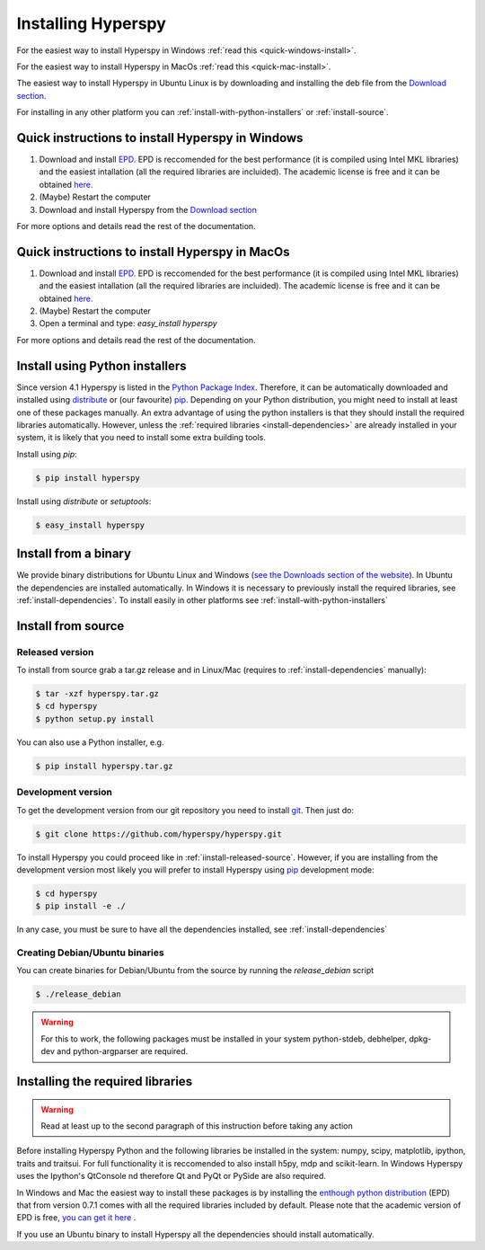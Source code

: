 Installing Hyperspy
===================

For the easiest way to install Hyperspy in Windows :ref:`read this <quick-windows-install>`.

For the easiest way to install Hyperspy in MacOs :ref:`read this <quick-mac-install>`.

The easiest way to install Hyperspy in Ubuntu Linux is by downloading and installing the deb file from the  `Download section <http://hyperspy.org/download.html>`_.

For installing in any other platform you can :ref:`install-with-python-installers` or :ref:`install-source`. 

.. _quick-windows-install:

Quick instructions to install Hyperspy in Windows
-------------------------------------------------


#. Download and install `EPD. <http://www.enthought.com/products/http://enthought.com/products/epd.php>`_ EPD is reccomended for the best performance (it is compiled using Intel MKL libraries) and the easiest intallation (all the required libraries are incluided). The academic license is free and it can be obtained `here. <http://www.enthought.com/products/edudownload.php>`_
#. (Maybe) Restart the computer
#. Download and install Hyperspy from the `Download section <http://hyperspy.org/download.html>`_

For more options and details read the rest of the documentation.

.. _quick-mac-install:


Quick instructions to install Hyperspy in MacOs
-------------------------------------------------

#. Download and install `EPD. <http://www.enthought.com/products/http://enthought.com/products/epd.php>`_ EPD is reccomended for the best performance (it is compiled using Intel MKL libraries) and the easiest intallation (all the required libraries are incluided). The academic license is free and it can be obtained `here. <http://www.enthought.com/products/edudownload.php>`_
#. (Maybe) Restart the computer
#. Open a terminal and type: `easy_install hyperspy`

For more options and details read the rest of the documentation.


.. _install-with-python-installers:

Install using Python installers
-------------------------------

Since version 4.1 Hyperspy is listed in the `Python Package Index <http://pypi.python.org/pypi>`_. Therefore, it can be automatically downloaded and installed using `distribute <http://pypi.python.org/pypi/distribute>`_ or (our favourite) `pip <http://pypi.python.org/pypi/pip>`_. Depending on your Python distribution, you might need to install at least one of these packages manually. An extra advantage of using the python installers is that they should install the required libraries automatically. However, unless the :ref:`required libraries <install-dependencies>` are already installed in your system, it is likely that you need to install some extra building tools.

Install using `pip`:

.. code-block:: bash

    $ pip install hyperspy

Install using `distribute` or `setuptools`:

.. code-block:: bash

    $ easy_install hyperspy

.. _install-binary:
 
Install from a binary
---------------------

We provide  binary distributions for Ubuntu Linux and Windows (`see the Downloads section of the website <http://hyperspy.org/download.html>`_). In Ubuntu the dependencies are installed automatically. In Windows it is necessary to previously install the required libraries, see :ref:`install-dependencies`. To install easily in other platforms see :ref:`install-with-python-installers`
    

.. _install-source:

Install from source
-------------------

.. _install-released-source:

Released version
^^^^^^^^^^^^^^^^

To install from source grab a tar.gz release and in Linux/Mac (requires to :ref:`install-dependencies` manually):

.. code-block:: bash

    $ tar -xzf hyperspy.tar.gz
    $ cd hyperspy
    $ python setup.py install
    
You can also use a Python installer, e.g.

.. code-block:: bash

    $ pip install hyperspy.tar.gz

.. _install-dev:

Development version
^^^^^^^^^^^^^^^^^^^


To get the development version from our git repository you need to install `git <http://git-scm.com//>`_. Then just do:

.. code-block:: bash

    $ git clone https://github.com/hyperspy/hyperspy.git

To install Hyperspy you could proceed like in :ref:`iinstall-released-source`. However, if you are installing from the development version most likely you will prefer to install Hyperspy using  `pip <http://www.pip-installer.org>`_ development mode: 


.. code-block:: bash

    $ cd hyperspy
    $ pip install -e ./
    
In any case, you must be sure to have all the dependencies installed, see :ref:`install-dependencies`
 
.. _create-debian-binary: 
    
Creating Debian/Ubuntu binaries
^^^^^^^^^^^^^^^^^^^^^^^^^^^^^^^

You can create binaries for Debian/Ubuntu from the source by running the `release_debian` script

.. code-block:: bash

    $ ./release_debian
    
.. Warning::

    For this to work, the following packages must be installed in your system python-stdeb, debhelper, dpkg-dev and python-argparser are required.
    

.. _install-dependencies:

Installing the required libraries
---------------------------------

.. Warning::

    Read at least up to the second paragraph of this instruction before taking any action
    
    
Before installing Hyperspy Python and the following libraries be installed in the system: numpy, scipy, matplotlib, ipython, traits and traitsui. For full functionality it is reccomended to also install h5py, mdp and scikit-learn. In Windows Hyperspy uses the Ipython's QtConsole nd therefore Qt and PyQt or PySide are also required.

In Windows and Mac the easiest way to install these packages is by installing the `enthough python distribution <http://www.enthought.com/products/epd.php>`_ (EPD) that from version 0.7.1 comes with all the required libraries included by default. Please note that the academic version of EPD is free, `you can get it here <http://www.enthought.com/products/epd_free.php>`_ .

If you use an Ubuntu binary to install Hyperspy all the dependencies should install automatically.















